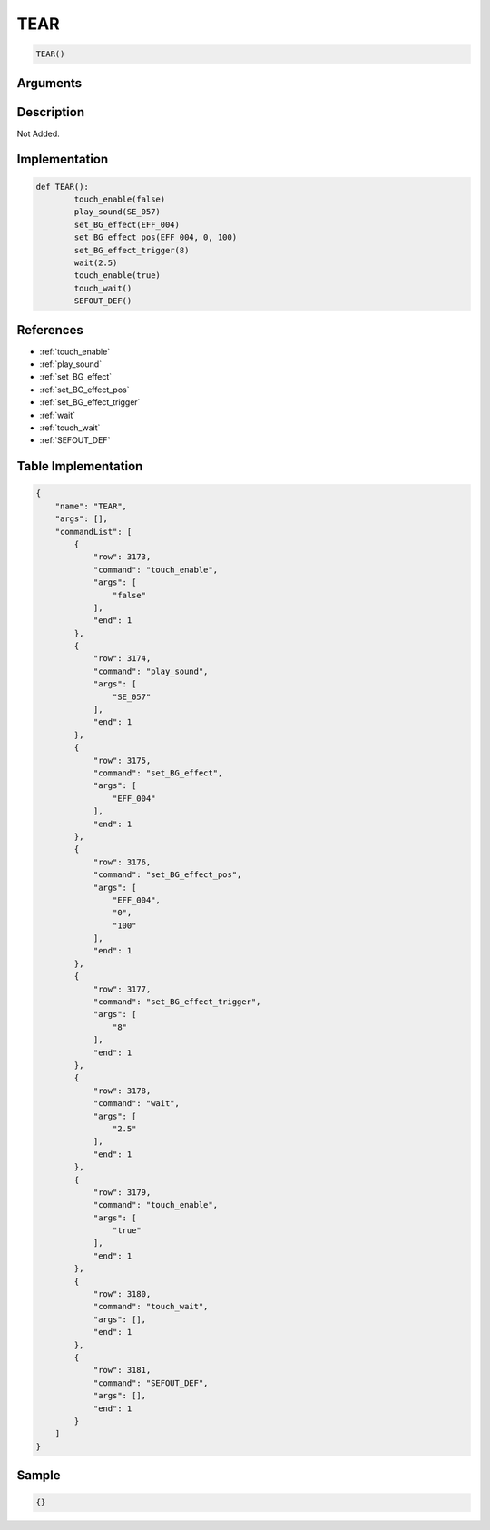 .. _TEAR:

TEAR
========================

.. code-block:: text

	TEAR()


Arguments
------------


Description
-------------

Not Added.

Implementation
-------------

.. code-block:: python

	def TEAR():
		touch_enable(false)
		play_sound(SE_057)
		set_BG_effect(EFF_004)
		set_BG_effect_pos(EFF_004, 0, 100)
		set_BG_effect_trigger(8)
		wait(2.5)
		touch_enable(true)
		touch_wait()
		SEFOUT_DEF()

References
-------------
* :ref:`touch_enable`
* :ref:`play_sound`
* :ref:`set_BG_effect`
* :ref:`set_BG_effect_pos`
* :ref:`set_BG_effect_trigger`
* :ref:`wait`
* :ref:`touch_wait`
* :ref:`SEFOUT_DEF`

Table Implementation
-------------

.. code-block:: json

	{
	    "name": "TEAR",
	    "args": [],
	    "commandList": [
	        {
	            "row": 3173,
	            "command": "touch_enable",
	            "args": [
	                "false"
	            ],
	            "end": 1
	        },
	        {
	            "row": 3174,
	            "command": "play_sound",
	            "args": [
	                "SE_057"
	            ],
	            "end": 1
	        },
	        {
	            "row": 3175,
	            "command": "set_BG_effect",
	            "args": [
	                "EFF_004"
	            ],
	            "end": 1
	        },
	        {
	            "row": 3176,
	            "command": "set_BG_effect_pos",
	            "args": [
	                "EFF_004",
	                "0",
	                "100"
	            ],
	            "end": 1
	        },
	        {
	            "row": 3177,
	            "command": "set_BG_effect_trigger",
	            "args": [
	                "8"
	            ],
	            "end": 1
	        },
	        {
	            "row": 3178,
	            "command": "wait",
	            "args": [
	                "2.5"
	            ],
	            "end": 1
	        },
	        {
	            "row": 3179,
	            "command": "touch_enable",
	            "args": [
	                "true"
	            ],
	            "end": 1
	        },
	        {
	            "row": 3180,
	            "command": "touch_wait",
	            "args": [],
	            "end": 1
	        },
	        {
	            "row": 3181,
	            "command": "SEFOUT_DEF",
	            "args": [],
	            "end": 1
	        }
	    ]
	}

Sample
-------------

.. code-block:: json

	{}
